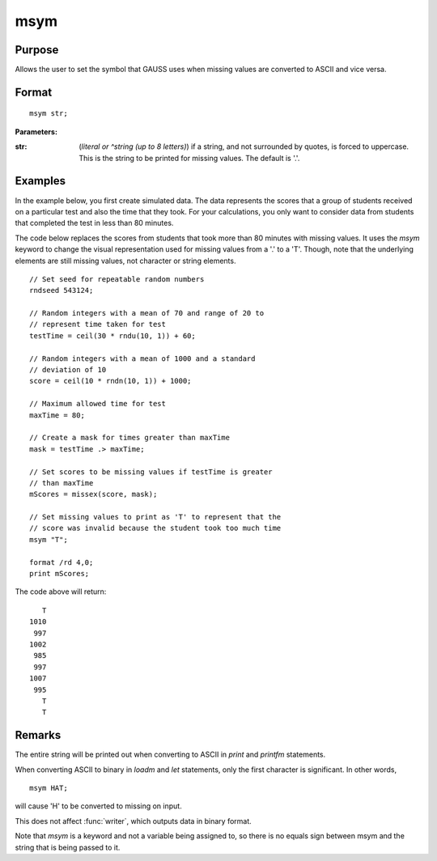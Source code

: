 
msym
==============================================

Purpose
----------------

Allows the user to set the symbol that GAUSS uses when missing values
are converted to ASCII and vice versa.

.. _msym:
.. index:: msym

Format
----------------

::

    msym str;

**Parameters:**

:str: (*literal or ^string (up to 8 letters)*) if a string, and not surrounded by quotes, is forced to uppercase.
      This is the string to be printed for missing values. The default is '.'.

Examples
----------------
In the example below, you first create simulated data. The data represents the scores that a group of students
received on a particular test and also the time that they took. For your calculations, you only want to consider
data from students that completed the test in less than 80 minutes.

The code below replaces the scores from students that took more than 80 minutes with missing
values. It uses the `msym` keyword to change the visual representation used for missing
values from a '.' to a 'T'. Though, note that the underlying elements are still missing values, not character or string
elements.

::

    // Set seed for repeatable random numbers
    rndseed 543124;

    // Random integers with a mean of 70 and range of 20 to
    // represent time taken for test
    testTime = ceil(30 * rndu(10, 1)) + 60;

    // Random integers with a mean of 1000 and a standard
    // deviation of 10
    score = ceil(10 * rndn(10, 1)) + 1000;

    // Maximum allowed time for test
    maxTime = 80;

    // Create a mask for times greater than maxTime
    mask = testTime .> maxTime;

    // Set scores to be missing values if testTime is greater
    // than maxTime
    mScores = missex(score, mask);

    // Set missing values to print as 'T' to represent that the
    // score was invalid because the student took too much time
    msym "T";

    format /rd 4,0;
    print mScores;

The code above will return:

::

       T
    1010
     997
    1002
     985
     997
    1007
     995
       T
       T

Remarks
-------

The entire string will be printed out when converting to ASCII in `print` and `printfm` statements.

When converting ASCII to binary in `loadm` and `let` statements, only the first character is significant. In other words,

::

   msym HAT;

will cause 'H' to be converted to missing on input.

This does not affect :func:`writer`, which outputs data in binary format.

Note that `msym` is a keyword and not a variable being assigned to, so
there is no equals sign between msym and the string that is being passed
to it.


.. seealso:: Functions :func:`print`, :func:`printfm`
